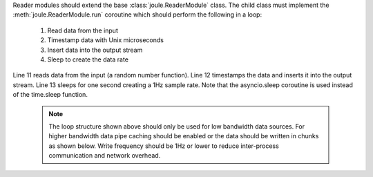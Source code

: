 
.. highlight:: python

.. code-block:: python
   :caption: Source: ``example_modules/example_reader.py``
   :linenos:

   from joule import ReaderModule, time_now
   import asyncio
   import numpy as np

   class ExampleReader(ReaderModule):
     "Example reader: generates random values"

     async def run(self, parsed_args, output):
        while(1):
          value = np.random.rand()  # data from sensor
          await output.write(np.array([[time_now(), value]]))
          await asyncio.sleep(1)

   if __name__ == "__main__":
     r = ExampleReader()
     r.start()

Reader modules should extend the base :class:`joule.ReaderModule` class. The
child class must implement the :meth:`joule.ReaderModule.run` coroutine which should perform
the following in a loop:

  1. Read data from the input
  2. Timestamp data with Unix microseconds
  3. Insert data into the output stream
  4. Sleep to create the data rate

Line 11 reads data from the input (a random number function). Line 12
timestamps the data and inserts it into the output stream. Line 13
sleeps for one second creating a 1Hz sample rate. Note that the
asyncio.sleep coroutine is used instead of the time.sleep function.


  .. note::

    The loop structure shown above should only be used for low bandwidth
    data sources. For higher bandwidth data pipe caching should be enabled or
    the data should be written in chunks as shown below. Write frequency should be 1Hz
    or lower to reduce inter-process communication and network overhead.

  .. code-block:: python
    :caption: Source: ``example_modules/high_bandwidth_reader.py``
    :linenos:

    #process 1kHz data in 1Hz chunks
    class HighBandwidthReader(ReaderModule):
      def run(self, parsed_args, output):
        while(1):
          # read from sensor buffer
          data = np.random((1,1000))
          # use system clock for first sample
          base_ts = time_now()
          # extrapolate timestamps for other samples in chunk
          ts = np.linspace(base_ts,base_ts+1e6,1000)
          # write chunk to output stream
          await output.write(np.hstack((ts[:,None], data[:,None])))
          # create a 1Hz chunking interval
          await asyncio.sleep(1)
